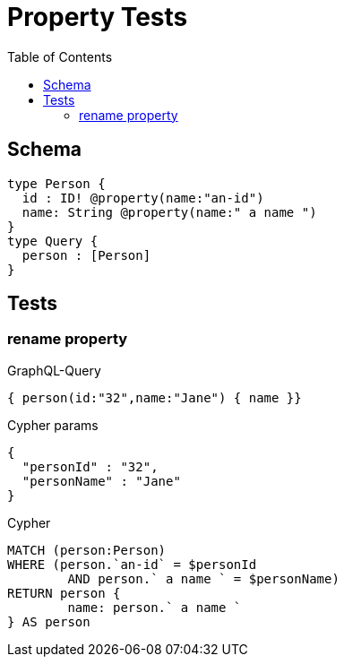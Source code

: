 :toc:

= Property Tests

== Schema

[source,graphql,schema=true]
----
type Person {
  id : ID! @property(name:"an-id")
  name: String @property(name:" a name ")
}
type Query {
  person : [Person]
}
----

== Tests

=== rename property

.GraphQL-Query
[source,graphql]
----
{ person(id:"32",name:"Jane") { name }}
----

.Cypher params
[source,json]
----
{
  "personId" : "32",
  "personName" : "Jane"
}
----

.Cypher
[source,cypher]
----
MATCH (person:Person)
WHERE (person.`an-id` = $personId
	AND person.` a name ` = $personName)
RETURN person {
	name: person.` a name `
} AS person
----
